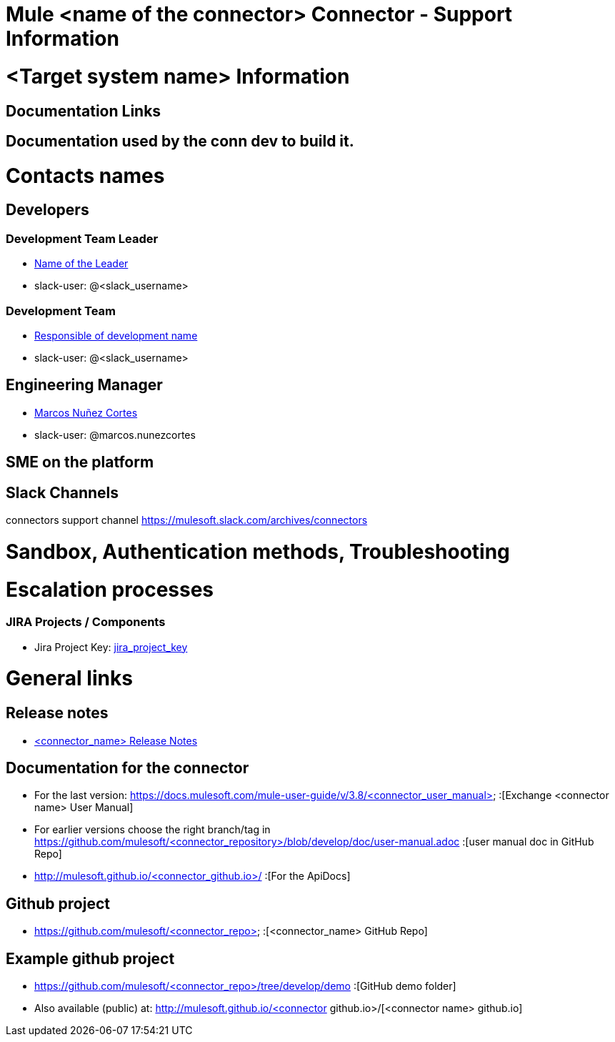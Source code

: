 //SUPPORTABILITY TEMPLATE

= Mule <name of the connector> Connector - Support Information

= <Target system name> Information

== Documentation Links

// Links to target system documentation

== Documentation used by the conn dev to build it.

// Links used to develop the connector (tech. references)

= Contacts names

== Developers

=== Development Team Leader
* mailto:<leader_user>@mulesoft.com[Name of the Leader]
* slack-user: @<slack_username>

=== Development Team 
* mailto:<responsible_of_development>@mulesoft.com[Responsible of development name]
* slack-user: @<slack_username>

== Engineering Manager

* mailto:marcos.nunezcortes@mulesoft.com[Marcos Nuñez Cortes]
* slack-user: @marcos.nunezcortes

== SME on the platform

//Subject matter expert contact

== Slack Channels

connectors support channel
https://mulesoft.slack.com/archives/connectors

= Sandbox, Authentication methods, Troubleshooting
//References to the Internal Technical Reference Document

= Escalation processes

=== JIRA Projects / Components

* Jira Project Key: https://www.mulesoft.org/jira/browse/<jira_project_key>:[jira_project_key]

= General links

== Release notes
//Please test the links:
* https://docs.mulesoft.com/release-notes/<connector_name>-release-notes:[<connector_name> Release Notes]

== Documentation for the connector


* For the last version: https://docs.mulesoft.com/mule-user-guide/v/3.8/<connector_user_manual> :[Exchange <connector name> User Manual]
* For earlier versions choose the right branch/tag in https://github.com/mulesoft/<connector_repository>/blob/develop/doc/user-manual.adoc :[user manual doc in GitHub Repo]
* http://mulesoft.github.io/<connector_github.io>/ :[For the ApiDocs]

== Github project

* https://github.com/mulesoft/<connector_repo> :[<connector_name> GitHub Repo]

== Example github project

* https://github.com/mulesoft/<connector_repo>/tree/develop/demo :[GitHub demo folder]
* Also available (public) at: http://mulesoft.github.io/<connector github.io>/[<connector name> github.io]